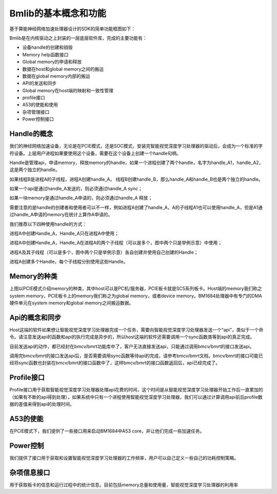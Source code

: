 Bmlib的基本概念和功能
=====================

基于算能神经网络加速处理器设计的SDK的简单功能框图如下：

.. image:: ./images/image1.png
   :align: center
          
Bmlib是在内核驱动之上封装的一层底层软件库，完成的主要功能有：

-  设备handle的创建和销毁

-  Memory help函数接口

-  Global memory的申请和释放

-  数据在host和global memory之间的搬运

-  数据在global memory内部的搬运

-  API的发送和同步

-  Global memory在host端的映射和一致性管理

-  profile接口

-  A53的使能和使用

-  杂项管理接口

-  Power控制接口

Handle的概念
------------

我们的神经网络加速设备，无论是在PCIE模式，还是SOC模式，安装完智能视觉深度学习处理器的驱动后，会成为一个标准的字符设备。上层用户进程如果要使用这个设备，需要在这个设备上创建一个handle句柄。

Handle是管理api，申请memory，释放memory的handle，如果一个进程创建了两个handle，名字为handle_A1，handle_A2，这是两个独立的handle。

如果线程B是进程A的子线程，进程A创建handle_A，
线程B创建handle_B，那么handle_A和handle_B也是两个独立的handle。

如果一个api是通过handle_A发送的，则必须通过handle_A sync；

如果一块memory是通过handle_A申请的，则必须通过handle_A 释放；

需要注意的是handle的创建者和使用者可以不一样，例如进程A创建了handle_A，A的子线程A1也可以使用handle_A，但是A1通过handle_A申请的memory在统计上算作A申请的。

我们推荐以下四种使用handle的方式：

.. image:: ./images/image2.png
   :align: center

进程A中创建Handle_A，Handle_A只在进程A中使用；

.. image:: ./images/image3.png
   :align: center

进程A中创建Handle_A，Handle_A在进程A的两个子线程（可以是多个，图中两个只是举例示意）中使用；

.. image:: ./images/image4.png
   :align: center

进程A及其子线程（可以是多个，图中两个只是举例示意）各自创建并使用自己创建的Handle；

.. image:: ./images/image5.png
   :align: center

进程A创建多个Handle，每个子线程分别使用这些Handle。

Memory的种类
------------

.. image:: ./images/image6.png
   :align: center

上图以PCIE模式介绍memory的种类，其中host可以是PC机/服务器，PCIE板卡就是SC5系列板卡。Host端的memory我们称之system
memory，PCIE板卡上的memory我们称之为global memory，或者device
memory。BM1684处理器中有专门的DMA硬件单元在system memory和global
memory之间搬运数据。

Api的概念和同步
---------------

.. image:: ./images/image7.png
   :align: center

Host这端的软件如果想让智能视觉深度学习处理器完成一个任务，需要向智能视觉深度学习处理器发送一个“api”，类似于一个命令。请注意发送api的函数和api的执行完成是异步的，所以host这端的软件还需要调用一个sync函数类等到api的真正完成。

目前发送api的动作，都已经封在bmcv/bmrt功能库中了，客户无法直接发送api，只能通过调用bmcv/bmrt的接口发送api。

调用完bmcv/bmrt的接口发送api后，是否需要调用sync函数等待api的完成，请参考bmcv/bmrt文档，bmcv/bmrt的接口可能已经将sync函数也封装在bmcv/bmrt的接口函数中了，这样bmcv/bmrt的接口函数返回后，api已经完成了。

Profile接口
-----------

Profile接口用于获取智能视觉深度学习处理器处理api花费的时间，这个时间是从智能视觉深度学习处理器开始工作后一直累加的（如果有不断的api得到处理），如果系统中只有一个进程使用智能视觉深度学习处理器，我们可以通过计算调用api前后profile数据的差值来得到api的处理时间。

A53的使能
---------

在PCIE模式下，我们提供了一些接口用来启动BM1684中A53
core，并让他们完成一些加速任务。

Power控制
---------

我们提供了接口用于获取和设置智能视觉深度学习处理器的工作频率，用户可以自己定义一些自己的功耗控制策略。

杂项信息接口
------------

用于获取板卡的信息和运行过程中的统计信息。目前包括memory总量和使用量，智能视觉深度学习处理器的利用率
